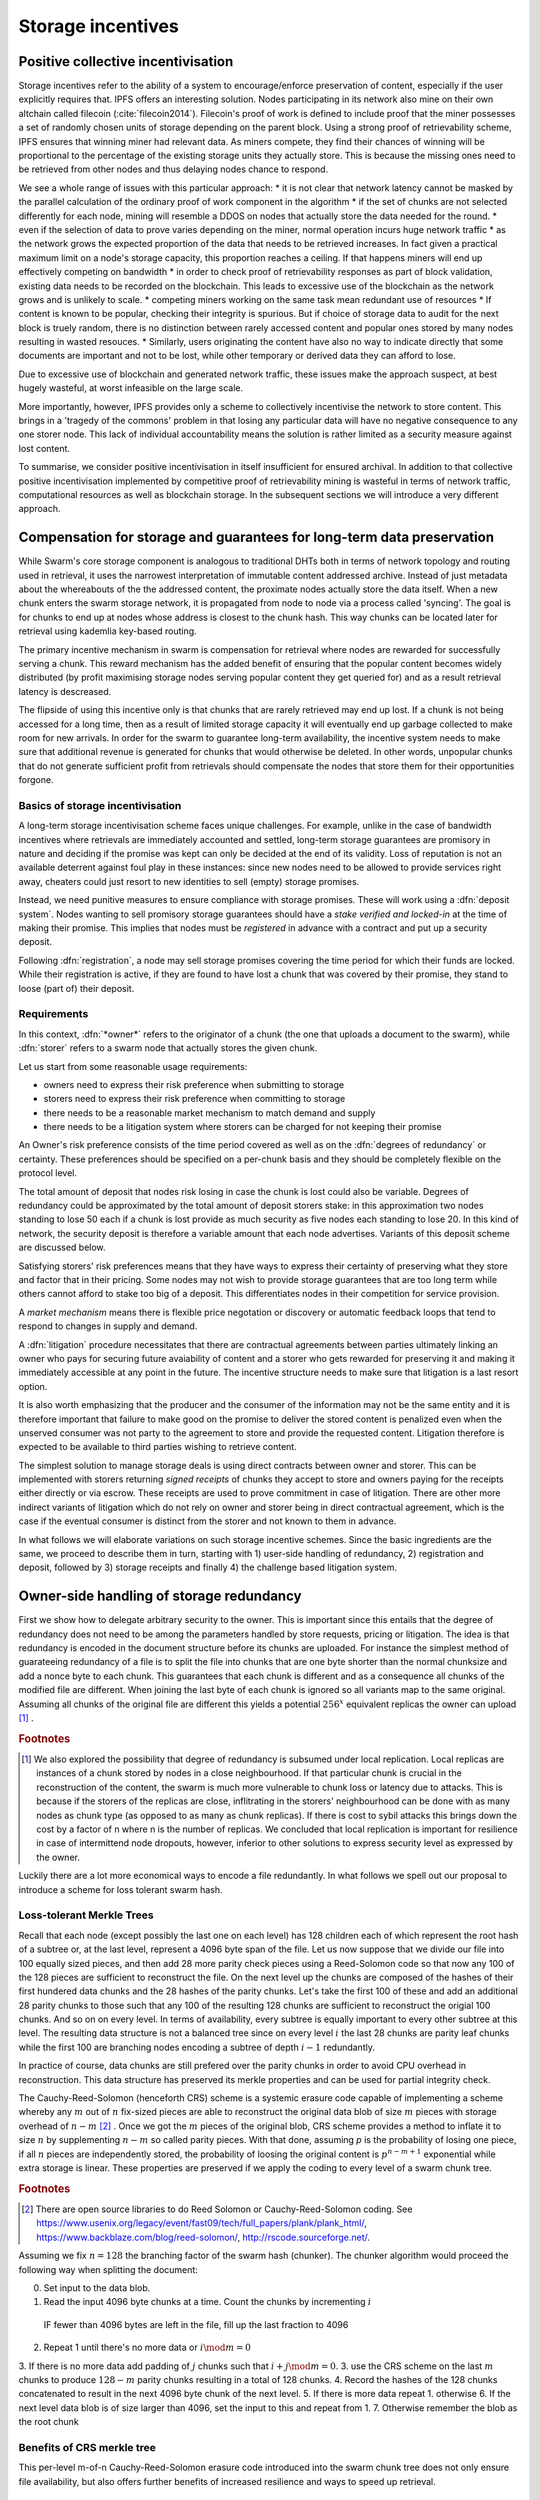 ******************************
Storage incentives
******************************

..  index:: litigation

..  index::
   challenge

..  index::
   receipt
   litigation
   manifest
   insurance

..  index::
  receipt
  contract
  disconnection
  pair: receipt; storage

Positive collective incentivisation
==================================================

Storage incentives refer to the ability of a system to encourage/enforce preservation of content,
especially if the user explicitly requires that.
IPFS offers an interesting solution. Nodes participating in its network also mine
on their own altchain called filecoin (:cite:`filecoin2014`).
Filecoin's proof of work is defined to include proof that the miner possesses a set of randomly chosen units of storage depending on the parent block.
Using a strong proof of retrievability scheme, IPFS ensures that winning miner had relevant data. As miners compete, they find their chances of winning will be proportional to the percentage of the existing storage units they actually store. This is because the missing ones need to be retrieved from other nodes and thus delaying nodes chance to respond.

We see a whole range of issues with this particular approach:
* it is not clear that network latency cannot be masked by the parallel calculation of the ordinary proof of work component in the algorithm
* if the set of chunks are not selected differently for each node, mining will resemble a DDOS on nodes that actually store the data needed for the round.
* even if the selection of data to prove varies depending on the miner, normal operation incurs huge network traffic
* as the network grows the expected proportion of the data that needs to be retrieved increases. In fact given a practical maximum limit on a node's storage capacity, this proportion reaches a ceiling. If that happens miners will end up effectively competing on bandwidth
* in order to check proof of retrievability responses as part of block validation, existing data needs to be recorded on the blockchain. This leads to excessive use of the blockchain as the network grows and is unlikely to scale.
* competing miners working on the same task mean redundant use of resources
* If content is known to be popular, checking their integrity is spurious. But if choice of storage data to audit for the next block is truely random, there is no distinction between rarely accessed content and popular ones stored by many nodes resulting in wasted resouces.
* Similarly, users originating the content have also no way to indicate directly that some documents are important and not to be lost, while other temporary or derived data they can afford to lose.

Due to excessive use of blockchain and generated network traffic, these issues make the approach suspect, at best hugely wasteful, at worst infeasible on the large scale.

More importantly, however, IPFS provides only a scheme to collectively incentivise the network to store content. This brings in a 'tragedy of the commons' problem in that losing any particular data will have no negative consequence to any one storer node. This lack of individual accountability means the solution is rather limited as a security measure against lost content.

To summarise, we consider positive incentivisation in itself insufficient for ensured archival. In addition to that collective positive incentivisation implemented by competitive proof of retrievability mining is wasteful in terms of network traffic, computational resources as well as blockchain storage. In the subsequent sections we will introduce a very different approach.

Compensation for storage and guarantees for long-term data preservation
========================================================================

While Swarm's core storage component is analogous to traditional DHTs both in terms of network topology and routing used in retrieval, it uses the narrowest interpretation of immutable content addressed archive. Instead of just metadata about the whereabouts of the the addressed content, the proximate nodes actually store the data itself.
When a new chunk enters the swarm storage network, it is propagated from node to node via a process called 'syncing'. The goal is for chunks to end up at nodes whose address is closest to the chunk hash. This way chunks can be located later for retrieval using kademlia key-based routing.

..  index::
   retrieve request
   latency

The primary incentive mechanism in swarm is compensation for retrieval where nodes are rewarded for successfully serving a chunk. This reward mechanism has the added benefit of ensuring that the popular content becomes widely distributed (by profit maximising storage nodes serving popular content they get queried for) and as a result retrieval latency is descreased.

The flipside of using this incentive only is that chunks that are rarely retrieved may end up lost. If a chunk is not being accessed for a long time, then as a result of limited storage capacity it will eventually end up garbage collected to make room for new arrivals. In order for the swarm to guarantee long-term availability, the incentive system needs to make sure that additional revenue is generated for chunks that would otherwise be deleted. In other words, unpopular chunks that do not generate sufficient profit from retrievals should compensate the nodes that store them for their opportunities forgone.

Basics of storage incentivisation
------------------------------------------------

A long-term storage incentivisation scheme faces unique challenges. For example, unlike in the case of bandwidth incentives where retrievals are immediately accounted and settled, long-term storage guarantees are promisory in nature and deciding if the promise was kept can only be decided at the end of its validity. Loss of reputation is not an available deterrent against foul play in these instances: since new nodes need to be allowed to provide services right away, cheaters could just resort to new identities to sell (empty) storage promises.

..  index::
  reputation
  punative measures
  deposit

Instead, we need punitive measures to ensure compliance with storage promises. These will work using a :dfn:`deposit system`. Nodes wanting to sell promisory storage guarantees should have a *stake verified and locked-in* at the time of making their promise. This implies  that nodes must be *registered* in advance with a contract and put up a security deposit.

Following :dfn:`registration`, a node may sell storage promises covering the time period for which their funds are locked. While their registration is active, if they are found to have lost a chunk that was covered by their promise, they stand to loose (part of) their deposit.

Requirements
-------------

In this context, :dfn:`*owner*` refers to the originator of a chunk (the one that uploads a document to the swarm), while :dfn:`storer` refers to a swarm node that actually stores the given chunk.

Let us start from some reasonable usage requirements:

* owners need to express their risk preference when submitting to storage
* storers need to express their risk preference when committing to storage
* there needs to be a reasonable market mechanism to match demand and supply
* there needs to be a litigation system where storers can be charged for not keeping their promise

An Owner's risk preference consists of the time period covered as well as on the :dfn:`degrees of redundancy` or certainty. These preferences should be specified on a per-chunk basis and they should be completely flexible on the protocol level.

The total amount of deposit that nodes risk losing in case the chunk is lost could also be variable. Degrees of redundancy could be approximated by the total amount of deposit storers stake: in this approximation two nodes standing to lose 50 each if a chunk is lost provide as much security as five nodes each standing to lose 20. In this kind of network, the security deposit is therefore a variable amount that each node advertises. Variants of this deposit scheme are discussed below.

Satisfying storers' risk preferences means that they have ways to express their certainty of preserving what they store and factor that in their pricing. Some nodes may not wish to provide storage guarantees that are too long term while others cannot afford to stake too big of a deposit. This differentiates nodes in their competition for service provision.

A *market mechanism* means there is flexible price negotation or discovery or automatic feedback loops that tend to respond to changes in supply and demand.

..  index:: litigation

A :dfn:`litigation` procedure necessitates that there are contractual agreements between parties ultimately linking an owner who pays for securing future avaiability of content and a storer who gets rewarded for preserving it and making it immediately accessible at any point in the future. The incentive structure needs to make sure that litigation is a last resort option.

It is also worth emphasizing that the producer and the consumer of the information may not be the same entity and it is therefore important that failure to make good on the promise to deliver the stored content is penalized even when the unserved consumer was not party to the agreement to store and provide the requested content. Litigation therefore is expected to be available to third parties wishing to retrieve content.

..  index::
   contract
   receipt

The simplest solution to manage storage deals is using direct contracts between owner and storer. This can be implemented with storers returning *signed receipts* of chunks they accept to store and owners paying for the receipts either directly or via escrow. These receipts are used to prove commitment in case of litigation. There are other more indirect variants of litigation which do not rely on owner and storer being in direct contractual agreement, which is the case if the eventual consumer is distinct from the storer and not known to them in advance.

In what follows we will elaborate variations on such storage incentive schemes. Since the basic ingredients are the same, we proceed to describe them in turn, starting with 1) user-side handling of redundancy, 2) registration and deposit, followed by 3) storage receipts and finally 4) the challenge based litigation system.

Owner-side handling of storage redundancy
==============================================================================

First we show how to delegate arbitrary security to the owner. This is important since this entails that the degree of redundancy does not need to be among the parameters handled by store requests, pricing or litigation. The idea is that redundancy is encoded in the document structure before its chunks are uploaded. For instance the simplest method of guarateeing redundancy of a file is to split the file into chunks that are one byte shorter than the normal chunksize and add a nonce byte to each chunk. This guarantees that each chunk is different and as a consequence all chunks of the modified file are different. When joining the last byte of each chunk is ignored so all variants map to the same original.
Assuming all chunks of the original file are different this yields a potential  :math:`256^x` equivalent replicas the owner can upload [#]_ .

..  rubric:: Footnotes
.. [#] We also explored the possibility that degree of redundancy is subsumed under local replication. Local replicas are instances of a chunk stored by nodes in a close neighbourhood. If that particular chunk is crucial in the reconstruction of the content, the swarm is much more vulnerable to chunk loss or latency due to attacks. This is because if the storers of the replicas are close, inflitrating in the storers' neighbourhood can be done with as many nodes as chunk type (as opposed to as many as chunk replicas). If there is cost to sybil attacks this brings down the cost by a factor of n where n is the number of replicas. We concluded that local replication is important for resilience in case of intermittend node dropouts, however, inferior to other solutions to express security level as expressed by the owner.

Luckily there are a lot more economical ways to encode a file redundantly. In what follows we spell out our proposal to introduce a scheme for loss tolerant swarm hash.

Loss-tolerant Merkle Trees
----------------------------------------------------------

Recall that each node (except possibly the last one on each level) has 128 children each of which represent the root hash of a subtree or, at the last level, represent a 4096 byte span of the file. Let us now suppose that we divide our file into 100 equally sized pieces, and then add 28 more parity check pieces using a Reed-Solomon code so that now any 100 of the 128 pieces are sufficient to reconstruct the file. On the next level up the chunks are composed of the hashes of their first hundered data chunks and the 28 hashes of the parity chunks. Let's take the first 100 of these and add an additional 28 parity chunks to those such that any 100 of the resulting 128 chunks are sufficient to reconstruct the origial 100 chunks. And so on on every level.
In terms of availability, every subtree is equally important to every other subtree at this level. The resulting data structure is not a balanced tree since on every level :math:`i` the last 28 chunks are parity leaf chunks while the first 100 are branching nodes encoding a subtree of depth :math:`i-1` redundantly.

In practice of course, data chunks are still prefered over the parity chunks in order to avoid CPU overhead in reconstruction. This data structure has preserved its merkle properties and can be used for partial integrity check.



The Cauchy-Reed-Solomon (henceforth CRS) scheme is a systemic erasure code capable of implementing a scheme whereby any :math:`m` out of :math:`n` fix-sized pieces are able to reconstruct the original data blob of size :math:`m` pieces with storage overhead of
:math:`n-m` [#]_ . Once we got the :math:`m` pieces of the original blob, CRS scheme provides a method to inflate it to size :math:`n` by supplementing :math:`n-m` so called parity pieces. With that done, assuming `p` is the probability of losing one piece, if all :math:`n` pieces are independently stored, the probability of loosing the original content is :math:`p^{n-m+1}` exponential while extra storage is linear. These properties are preserved if we apply the coding to every level of a swarm chunk tree.

.. rubric:: Footnotes
.. [#] There are open source libraries to do Reed Solomon or Cauchy-Reed-Solomon coding. See https://www.usenix.org/legacy/event/fast09/tech/full_papers/plank/plank_html/, https://www.backblaze.com/blog/reed-solomon/, http://rscode.sourceforge.net/.

Assuming we fix :math:`n=128` the branching factor of the swarm hash (chunker).
The chunker algorithm would proceed the following way when splitting the document:

0. Set input to the data blob.
1. Read the input 4096 byte chunks at a time. Count the chunks by incrementing :math:`i`
  IF fewer than 4096 bytes are left in the file, fill up the last fraction to 4096
2. Repeat 1 until there's no more data or :math:`i \mod m=0`
3. If there is no more data add padding of :math:`j` chunks such that :math:`i+j \mod m=0`.
3. use the CRS scheme on the last :math:`m` chunks to produce :math:`128-m` parity chunks resulting in a total of 128 chunks.
4. Record the hashes of the 128 chunks concatenated to result in the next 4096 byte chunk of the next level.
5. If there is more data repeat 1. otherwise
6. If the next level data blob is of size larger than 4096, set the input to this and  repeat from 1.
7. Otherwise remember the blob as the root chunk


Benefits of CRS merkle tree
-------------------------------------

This per-level m-of-n Cauchy-Reed-Solomon erasure code introduced into the swarm chunk tree does not only ensure file availability, but also offers further benefits of increased resilience and ways to speed up retrieval.


All chunks are created equal
^^^^^^^^^^^^^^^^^^^^^^^^^^^^^^^^^

A tree encoded as suggested above has the same redundancy at every node [#]_ . This means that chunks nearer to the root are no longer more important than chunks near the file. Every node has an m-of-128 redundancy level and no chunk after the root chunk is more important than any other chunk.

.. rubric:: Footnotes
.. [#] If the filesize is not a specific multiple of 4096 bytes, then the last chunk at every level will actually have a higher redundancy even than the rest.


A problem that immediately presents itself is the following: if nodes are compensated only for serving chunks, then less popular chunks are less profitable and more likely to be deleted; therefore, if users only download the 100 data chunks and never request the parity chunks, then these are more likely to get deleted and ultimately not be available when they are finally needed.

Another approach would be to use non-systemic coding. A systemic code is one in which the data remains intact and we add extra parity data whereas in a non-systemic code we replace all data with parity data such that (in our example) all 128 pieces are really created equal. While the symmetry of this approach is appealing, this leads to forced decoding and thus to a high CPU usage even in normal operation and it also prevents us from streaming files from the swarm.

Luckily the problem is solved by the automated audit scheme which audits the integrity of all chunks and does not distinguish between data or parity chunks.

Self healing
^^^^^^^^^^^^^^^^^^^^^^

Any client downloading a file from the swarm can detect if a chunk has been lost. The client can reconstruct the file from the parity data (or reconstruct the parity data from the file) and resync this data into the swarm. That way, even if a large fraction of the swarm is wiped out simultaneously, this process should allow an organic healing process to occur and it is encouraged that the default client behavior should be to repair any damage detected.

Improving latecy of retrievals
^^^^^^^^^^^^^^^^^^^^^^^^^^^^^^^^^^^^^^^^^^^

Alpha is the name the original Kademlia gives to the number of peers in a Kademlia bin that are queried simultaneously during a lookup. The original Kademlia paper sets alpha=3. This is impractical for Swarm because the peers do not report back with new addresses as they would do in pure Kademlia but instead forward all queries to their peers. Swarm is coded in this way to make use of semi-stable longer-term devp2p connections. Setting alpha to anything greater than 1 thus increases the amount of network traffic substantially – setting up an exponential cascade of forwarded lookups (but it would soon collapse back down onto the target of the lookup).
However, setting alpha=1 has its own downsides. For instance, lookups can stall if they are forwarded to a dead node and even if all nodes are live, there could be large delays before a query is complete. The practice of setting alpha=2 in swarm is designed to speed up file retrieval and clients are configured to accept chunks from the first/fastest forwarding connection to be established.
In an erasure coded setting we can in a sense have a best of both worlds. The default behavior should be to set alpha=1 i.e. to query one peer only for each chunk lookup, but crucially, to issue a lookup request not just for the data chunks but for the parity chunks as well. The client then could accept the first m of every 128 chunks queried to get some of the same benefits of faster retrieval that redundant lookups provide without a whole exponential cascade.


Improving resilience in case of non-saturated Kademlia table
^^^^^^^^^^^^^^^^^^^^^^^^^^^^^^^^^^^^^^^^^^^^^^^^^^^^^^^^^^^^^^


From here on we assume that the user applied CRS encoding when splitting their content and therefore expressed their desired degree of redundancy in the CRS parameters, the price of which they pay in terms of the increased number of chunks they need to pay storage for without adding complexity to the storage distribution and pricing.


Registration and deposit (SWEAR)
=================================

..   index:: :abbr:`SWEAR Secure Ways of Ensuring ARchival or SWarm Enforcement and Registration`


In order to sell promises of long-term storage, nodes must first register via a contract on the blockchain we call the *SWEAR* contract (Secure Ways of Ensuring ARchival or SWarm Enforcement and Registration).
The SWEAR contract allows nodes to register their public key to become accountable participants in the swarm by putting up a deposit. Registration is done by sending the deposit to the SWEAR contract, which serves as colleteral if terms that registered nodes 'swear' to keep are violated (i.e., nodes do not keep their promise to store).
Registration is valid only for a set period, at the end of which a swarm node is entitled to their deposit.
Users of Swarm should be able to count on the loss of deposit as a disincentive against foul play as long as enrolled status is granted. As a result the deposit must not be refunded before the registration expires.

..  index:: registration
   receipt

Registration in swarm is not compulsory, it is only necessary if the node wishes to sell promises of storage. Nodes that only charge for retrieval can operate unregistered. The incentive to register and sign promises is that they can be sold for profit. When a peer connection is established, the contract state is queried to check if the remote peer is a registered node. Only registered nodes are allowed to issue valid receipts and charge for storage.

When a registered node receives a request to store a chunk, it can acknowledge accepting it with a signed receipt. It is these signed receipts that are used to enforce penalties for loss of content through the SWEAR contract. Because of the locked collateral backing them, the receipts  can be viewed as secured promises for storing and serving a particular chunk up until a particular date. It is these receipts that are sold to nodes initiating requests.
In some schemes the issuer of a receipt can in turn buy further promises from other nodes pontentially leading to a chain of local contracts.

If on litigation it turns out that a chunk (covered by a promise) was lost, the deposit must be at least partly burned. Note that this is necessary because if penalites were paid out as compensation to holders of receipts of lost chunks, it would provide an avenue of early exit for a registered node by "losing" bogus chunks deposited by colluding users. Since users of Swarm are interested in their information being reliably stored, their primary incentive for keeping the receipts is to keep the Swarm motivated, not the potential for compensation.
If deposits are substantial, we can get away with paying out compensation for initiating litigation, however we must have the majority (say 95%) of the deposit burned in order to make sure the easy exit route remains closed.

The SWEAR contract handles all registration and deposit issues. It provides a method to pay the deposit and register the node's public key. An accessor is available for checking that a node is registered.

.. The corresponding solidity code: https://github.com/ethereum/tree/swarm/swarm/services/swear/swear.sol.

Forwarding chunks
======================

..  index:: retrieve request

In normal swarm operation, chunks are worth storing because of the possibility that they can be profitably "sold" by serving retrieve requests in the future. The probability of retrieve requests for a particular chunk depends on the chunk's popularity and also, crucially, on the proximity to the node's address.

Nodes are expected to forward all chunks to nodes whose address is closer to the chunk. This is the normal syncing protocol. It is compatible with the pay-for-retrieval incentivisation: once a retrieve request reaches a node, the node will either sell the chunk (if it has it) or it will pass on the retrieve request to a closer node. There is no financial loss from syncing chunks to closer nodes because once a retrieve request reaches a closer node, it will not be passed back out, it will only be passed closer. In other words, syncing only serves those retrieve requests that the node would never have profited from anyway and thus it causes no financial harm due to lost revenue.

..  index:: syncing

For insured chunks, a similar logic applies - more so even because there is a positive incentive to sync. If a chunk does not reach its closest nodes in the swarm before someone issues a retrieval request, then the chances of the lookup failing increase and with it the chances of the chunk being reported as lost. The resulting litigation as discussed below poses a burden on all swarm nodes that have ever issued a receipt for the chunk and therefore incentivises nodes to do timely forwarding. The audit process described in :cite:`tronetal2016smash` provides additional guarantees that chunks are forwarded all the way to the proximate nodes.

Swarm assumes that nodes are content agnostic, i.e., whether a node accepts a new chunk for storage should depend only on their storage capacity. Registered nodes have the option to indicate that they are at full capacity. This effectively means they are temporarily not able to issue receipts so in the eyes of connected peers they will act as unregistered. As a result, when syncing to registered nodes, we do not take no for an answer: all chunks sent to a registered node can be considered receipted. If the node already has the chunk (received it earlier from another peer), the receipt is not paid for.
As we show later the protocol for issuing of receipts can be made part of the syncing protocol.

Litigation on loss of content (SWINDLE)
========================================

..  index:: :abbr:`SWINDLE = SWarm INsurance Driven Litigation Engine`

If a node fails to observe the rules of the swarm they 'swear' to keep, the punative measures need to be enforced which is preceded by a litigation procedure. The implementation of this process is called SWINDLE = SWarm INsurance Driven Litigation Engine.

Submitting a challenge
------------------------------


..  index::
  challenge
  refutation

Nodes provide signed receipts for stored chunks which they are allowed to charge arbitrary amounts for. The pricing and deposit model is discussed in detail below. If a promise is not kept and a chunk is not found in the swarm anyone can report the loss by putting up a :dfn:`*challenge*`. The response to a challenge is a :dfn:`*refutation*`. Validity of the challenge as well as its refutation need to be easily verifyable by the contract.
For now, we can just assume that the litigation is started by the challenge after a user attempts to retrieve insured content and fails to find a chunk. Litigation will be discussed below in the wider context of regular integrity audits of content in the swarm.

The challenge takes the form of a transaction sent to the SWEAR contract in which the challenger presents the receipt(s) of the lost chunk. Any node is allowed to send a challenge for a chunk as long as they have a valid receipt for it (not necessarily issued to them).

This is analogous to a court case in which the issuers of the receipts are the defendants who are guilty until proven innocent. Similarly to a court procedure public litigation on the blockchain should be a last resort when the rules are abused despite the deterrents and positive incentives.

The same transaction also sends a deposit covering the upload of a chunk. The contract verifies if the receipt is valid, ie.,

* receipt was signed with the public key of a registered node
* the expiry date of the receipt has not passed
* sufficient funds are sent alongside to compensate the peer for uploading the chunk in case of a refuted challenge

The last point above is designed to disincentivise frivolous litigation, i.e., bombarding the blockchain with bogus challanges potentially causing a DoS attack.

..  index:: DoS

A challenge is open for a fixed amount of time, the end of which essentially is the deadline to refute the challenge. The challenge is refuted if the chunk is presented (additional ways are discussed below). Refutation of a challenge is easy to validate by the contract since it only involves checking that the hash of the presented chunk matches the receipt. This challenge scheme is the simplest way (i) for the defendants to refute the challenge as well as (ii) to make the actual data available for the nodes that need it.

In normal operation, litigation should be so rare that it may be necessary to introduce a practice of random :dfn:`*auditing*` to test nodes' compliance with distribution rules. In such cases the challenge can carry a flag which when set would indicate that providing the actual chunk, (ii) above, is unnecessary. In order to reduce network traffic, in such cases presenting the chunk can be replaced by providing a *proof of custody*. Registered nodes could be obligated to publish random challenges regularly. Note that in order not to burden the live chain, this could happen off-chain and they would only make it to the blockchain if foul play is proved.

Conversely, if such auditing is a regular automated process, then litigation will typically be initiated as part of escalating a failed audit.
:cite:`ethersphere2016smash` describes such just such an audit protocol using the SMASH proof-of-custody construct.

The outcome of a challenge
-------------------------------------

Successful refutation of the challenge is done by anyone sending the chunk as data within a transaction to the blockchain. Upon verifying the format of the refutation, the contract checks its validity by checking the hash of the chunk payload against the hash that is litigated. If the refutation is valid, the cost of uploading the chunk is compensated from the deposit of the challenge, with the remainder refunded.

..  index::
    DoS

In order to prevent DoS attacks, the deposit for compensating the swarm node for uploading the chunk into the blockchain should actually be substantially higher than (e.g., a small integer multiple of) the corresponding gas price used to upload the demanded chunk.

The contract also comes with an accessor for checking that a given node is challenged (potentially liable for penalty), so the accused nodes can get notified to present the chunk in a timely fashion.

If a challenge is refuted within the period the challenge is open, no deposit of any node is touched.
After successful refutation the challenge is cleared from the blockchain state.

..  index::
   deposit
   refutation
   challenge

If however the deadline passes without successful refutation of the challenge, then the charge is regarded as proven and the case enters into enforcement stage. Nodes that are proven guilty of losing a chunk lose their deposit (in part or full depending on the variant). Enforcement is guaranteed by the fact that deposits are locked up in the SWEAR contract.

..  index::
  suspension
  cheating

Punishment can entail :dfn:`*suspension*`, meaning a node found guilty is no longer considered a registered swarm node. Such a node is only able to resume selling storage receipts once they create a new identity and put up a deposit once again. This is extra pain inflicted on nodes for cheating.
Below we propose a system where nodes lose only part of their deposit for each chunk lost and only in case of deliberate cheating do they lose their entire deposit and get suspended.

If refutation of litigation is found to be common enough, sending transactions is not desirable since it is bloating the blockchain.
The audit challenges using the SMASH proof-of-custody described in :cite:`ethersphere2016smash` enable us to improve on this and make litigation a two step process. Upon finding a missing chunk, the litigation is started by the challenger sending an audit request [#]_ .

..  rubric:: Footnotes
.. [#] See :cite:`ethersphere2016smash` for the explanation of particular audit types. In fact any audit challenge should be escalated to the blockchain upon failure. The smash smart contract provides an interface to check validity of audit requests (as challenges) and verify the various response types (as refutations).

Multiple receipts - multiple defendants
----------------------------------------

Playing nice is further incentivized if a challenge is allowed to extend the risk of loss to all nodes that have given a promise to store the lost chunk. This means that when one storer is challenged, all nodes that have outstanding receipts covering the (allegedly) lost chunk stand to lose their deposit.

The SWEAR contract comes with an accessor for checking that a given chunk has been reported lost, so that holders of receipts by other swarm nodes can punish them as well for losing the chunk, which, in turn, incentivizes whoever may hold the chunk to present it (and thus refute the challenge) even if they are not the named defendant first accused.

Redundancy and multiple receipts
------------------------------------

Owners express their preference for storage period and for degree of redundancy/certainty.
As for storage period, the base unit used will be a :dfn:`*swarm epoch*`. The swarm epoch is the minimum interval a swarm node can register for.

To quantify redundancy level, a node specifies a total (minimum) amount of deposit that is to be at stake.  Customers (chunk owners or users) express this risk preference by collecting more than one receipt.

Nodes can choose to gamble of course by selling storage receipts without storing the chunk, in the hope of being able to retrieve the chunk from the swarm as needed. However, since storers have no real way to trust other nodes to fall back on, the nodes that issue receipts have a strong incentive to actually store the chunk themselves. Collecting receipts from several nodes therefore means that several replicas are likely to be kept in the swarm. Slogan: more receipts means more redundancy.

A priori this only works, however, in the simplest system in which the owner needs to receive and keep all the receipts signed by the storers. We shall return to this point later.

Receipt forwarding or chained challenges
===========================================

Collecting storer receipts and direct contracts
-------------------------------------------------

There are a few schemes we may employ. In the first, a storage request is forwarded from node to node until it reaches a registered node close to the chunk address. This storer node then issues a receipt which is passed back along the same route to the chunk owner.
The owner then can keep these receipts for later litigation.


Explicit direct contracts signed by storers held by owners has a lot of advantages. On top of its transparency and simplicity, this scheme enables owners to make sure that any degree of redundancy (certainty) promise is secured by deposits of distinct nodes via their signed promises. In particular it allows owners to insure their chunks against a total collateral  higher than any individual node's deposit. Also insuring a chunk against different deposits for varying periods is easy.

Unfortunately, this rather transparent system has caveats.

First of all, forwarding back receipts creates a lot of network traffic. The only purpose of receipts is to be able to use them in litigation, which is very rare, rendering virtually all this traffic spurious.

Secondly, since availability of a storer node cannot always be guaranteed, getting receipts back from storers may incur indefinite delays. The owner (who submits the request) needs a receipt that can be used for litigation later. If this receipt needs to come from the storer, then the process requires an entire roundtrip. If the owner requests additional security in the form of multiple receipts, receipts from all storers need to be passed back to the owner and stored. This means additional cost and overhead.

Furthermore, deciding on storers at the time the promise is made has a major drawback.
If the storage period is long enough the network may grow and new registered nodes come online in the proximity of the chunk. It can happen that routing at retrieval will bypass this storer. Though syncing makes sure that even in these cases the chunk is passed along and reaches closest nodes, their accountability regarding this old chunk cannot be guaranteed without further complications.

To summarize, explicit transparent contracts between owner and storer necessitate forwarding back receipts which has the following caveats:

* spurious network traffic
* delayed response
* potential non-accountability after network growth


.. What is a node's incentive to forward the request? Note that denying the chunk from peers that are not in their proximate bin have no benefit in retrieval (since requests served by the peer in question would never reach the node). If nonetheless they still do not forward, searches end up not finding the chunk, and they will be challenged. Having the chunk, they can always refute the challenge and the litigation costs may not be higher than what they gained from not purchasing receipts from a closer node. However, the litigation reveals that they cheated on syncing not offering the chunk in question. Learning this will prompt peers to stop doing business with the node. Alternatively, this could even be enforced on the protocol level requiring proof of forwarding on top of presenting the chunk, to avoid suspension.

Chaining challenges
--------------------

The other model is based on the observation that establishing the link between owner and storer can be delayed to take place at the time of litigation. Instead of waiting for receipts issued by storers, the owner direcly contracts their (registered) connected peer(s) and they immediately issue a receipt for storing a chunk.

When registered nodes connect, they are expected to have negotiated a price and from then on are obligated to give receipts for chunks that are sent their way according to the rules. This enables nodes to guarantee successful forwarding and therefore they can immediately issue receipts to the peer they receive the request from. Put in a different way, registered nodes enter into contract implicitly by connecting to the network and syncing.

..  index::
    sycing
    litigation
    forwarding
    receipt

When issuing a receipt in response to a store request you act as the entrypoint for a chunk. In this case the node is a *:dfn:`guardian`*, they act as the guardians of the chunk in question.


The receipt(s) that the owner gets from their connected peer can be used in a challenge.
When it comes to litigation, we play a blame game; challenged nodes defend themselves not necessarily by presenting the chunk (or proof of custody), but by presenting a receipt for said chunk issued by a registered node closer to the chunk address. Thus litigation will involve a chain of challenges with receipts pointing from owner via forwarding nodes all the way to the storer who must then present the chunk or be punished.

The litigation is thus a recursive process where one way for a node to refute a challenge is to shift responsibility and implicate another node to be the culprit.
The idea is that contracts are local between connected peers and blame is shifted along the same route that the chunk was forwarded on.

The challenge is constituted in submitting a receipt for the chunk signed by a node. (Once again everybody having a receipt is able to litigate).
Litigation starts with a node submitting a receipt for the chunk that is not found.
This will likely be the receipt(s) that the owner received directly from the guardian. The node implicated can refute the challenge by sending either the direct refutation (audit response or the chunk itself depending on the size and stage) to the blockchain as explained above or sending a receipt for the chunk signed by another node. This receipt needs to be issued by a node closer to the target. Additionally we stipulate that the redundancy requirement expressed by total deposit staked should also be preserved. In other words, if a node is accused with a receipt with deposit value of X, it needs to provide valid receipts from closer nodes with deposit totalling X or more. These validations are easy to carry out, so verification of chained challenges is perfectly feasible to add to the smart contract.

If a node is unable to produce either the refutation or the receipts, it is considered a proof that the node had the chunk, should have kept it but deleted it. This process will end up blaming a single node for the loss. If syncronisation was correctly followed and all the nodes forwarding kept their receipt, the node that is accused eventually is the node that was closest to the chunk to be stored when they received the request. We call this landing node the :dfn:`custodian` of the chunk.

Local replication
----------------------------------

As discussed above owners can manage the desired security level by using erasure coding with arbitrary degree of redundancy. Yet we do not want to replace local replication completely. Although the cloud industry is trying very hard to get away from the explicit x-fold redundancy model because it is very wasteful and incurs high costs – erasure coding can guarantee the same level of security using only a fraction of the storage space. However, in a data center redundancy is interpreted in the context of hard drives whose failure rates are low, independent and predictable and their connectivity is almost guaranteed at highest possible speed due to proximity. In a peer-to-peer network scenario, nodes could disappear much more frequently than hard drives fail. In the beginning,  we may expect larger than n replicas of chunks, but as the swarm grows and storage space is filling up, redundancy will drop automatically.
In order to guarantee robust operation, we need to require several replicas of each chunk. We will assume the magic number 3 (see :cite:`wilkinson2014metadisk`), i.e., make sure there are 3 distinct replicas of each chunk always preserved.

The simplest way we find is to delegate this task to the custodian. Upon receiving receipts, the custodian needs to collect receipts from the two closest registered peers. We simply introduce this stronger criteria on the audits: responses are expected to come from custodians.
When a node receives a store request, they are either  intermediate nodes (i.e., they have a registered peer that is closer to the chunk than they are) or custodians. If they are intermediate they are supposed to forward the request and have a receipt so they can point fingers to their neighbour when it comes to litigation. If they are custodians themselves, they need to get receipts from two extra registered nodes in their proximate bin.

As per the syncing protocol then the custodian indicates to a node that they are chosen as fellow custodians. If they respond with the receipt,  the custodian keeps it for the litigation. If they refuse to sign, they need to provide evidence that they know 1 or 2 registered nodes that are closer to the chunk than they are, not counting the custodian themselves. This should be a peer suggestion to the custodian and expected to happen only if the node is newly online. To prevent frivolous refusals, the co-custodian is expected to provide a signed and timestamped peer message they sent to that peer when it comes to litigation. If the co-custodian fails to obtain the receipt from their peer, it is considered a protocol breach and the co-custodian needs to disconnect which will make them real co-custodians so they need to respond with a receipt.

If the peer chosen as co-custodian does not give a receipt but fails to respond with a peer suggestion, it is considered a protocol breach and the peer is disconnected.

In order to be safe the custodian needs to have the 2 receipts, therefore it is important that each node maintains a proximate bin that contains at least 5 registered nodes. This number is also important in situations when the network grows.

Growing and shrinking network
-----------------------------------

For rubust resilient operation, it is crucial that retrieval is sound even when the network shrinks or grows.

When the network grows, it can happen that a custodian finds a node closer to its chunk. This means they need to forward the original store request, the moment they obtain a receipt they can use in finger pointing, they cease to be custodians and the ball is in the new custodians' court. When a node ceases to be custodian, they send their receipt to the co-custodians who are freed from their duty also.



Pricing, deposit, accounting
=============================

We posited in the introduction that registered nodes should be allowed to compete on quality of service and factor their certainty of storage in their prices. Market pricing of storage is all the more important once we realise that unlike gas, system-wide fixed storage price is neither easy nor necessary.

Gas is the accounting unit of computation on the ethereum blockchain, it is paid in as ether sent with the transaction and paid out in ether to the miner as part of the protocol.
The actual price of gas for a block is fixed system-wide yet it is dictated by market. It needs to be fixed since accounting for computation needs to be identical across all nodes of the network. It still can be dictated by the market since the miners the providers of the service gas is supposed to pay for, have a way to 'vote' on it. Miners of a block can change the gas price (based on how full the block is). To mitigate against extreme price volatilty, one can regulate the price by introducing restrictions on rate of change (absolute upper limit of percentage of change allowed from block to block).

Storage price is accounted for between p2p arrangements and therefore need not be fixed system-wide. Also such a mechanism of voting by service providers is not available. Note that in principle there is some information on the blockchain which could be used to inform prices: the number of (successful) litigations. If there is an increase in the percentage of litigations (number of proven charges normalised by the number of registered nodes), that is indication that system capacity is lower than the demand, therefore prices need to rise.
The other direction however when prices need to decrease has no such indicator: due to the floor effect of no litigation (quite expected normal operation), information on the blockchain is inconsequential as to whether the storage is overpriced.
Hence we conclude, fixed pricing of storage, is not viable without central authority or trusted third parties.

Another important decision is whether maximum deposits staked for a single chunk should vary independently of price. It is hard to conceptualise what this would mean in the first place. Assume that nodes' deposit varies and affects the probability that they are chosen as storers: a peer is chosen whose deposit is higher out of two advertising the same price. In this case, the nodes have an incentive to up the ante, and start a bidding war. In case of normal operation, this bidding would not be measuring confidence in quality of service but would simply reflect wealth.
We conclude that prices should be variable and entirely up to the node, but higher confidence or certainty should also be reflected directly in the amount of deposit they stake: deposit staked per chunk should be a constant multiple of the price.

Assuming  :math:`s` is a system-wide security constant dictating the ratio between price and deposit staked in case of loss, for an advertised price of :math:`p`, the minimum deposit is :math:`d=s\cdot p`. Although it never matters if the deposit is above the minimum, but it can happen peer want to lower their price without liquidating their funds in anticipation of an opportunity to raise prices in the future.

Price per chunk per epoch is truely freely variable and dictated by the free market.

Pricing storage in units of chunk retrieval
---------------------------------------------

With the scheme laid out in the previous section we established an implicit insurance system where

* all costs and obligation can be settled between connected peers
* signed promises (commitments that can be used to initiate litigation) are available as immediate responses to store requests (syncing)

As a consequence, all payment or accounting for storage promises can be done exactly the same way as with bandwidth. Handling settlement of storage expenses within SWAP is a major advantage and simplifies our system.

However, unlike in the case of retrieval, storage receipts represent an insurance of sorts and therefore their pricing is important. There is no sense in which chunk storage can be traded service for service one for one.

However, their price can always be expressed in terms of chunk retrievals, so SWAP can simply handle their accounting in a trivial way.


Optimising storage of receipts
=====================================

Implementation of chained receipts: Storage receipts and sync state
--------------------------------------------------------------------

[This needs more work]

The purpose of the receipt is to prove that a node closer to the target chunk than the node itself received the chunk and will either store it or forward it.
This is exactly what synchronisation does, therefore, proving (in)correct synchronisation is
a potential substitute for receipt based litigation.

If we stipulate that registered nodes need to sign sync state and able to prove a particular chunk was part of the synced batch, we can get away without storing individual receipts altogether and implement the persistence of receipts as part of the chunkstore mechanism on the one hand and the passing of receipts as part of the syncing mechanism on the other.

An advantage of using sync tokens as receipts is that when litigation takes place, one can point fingers to a node which already had the chunk at the time of syncing.
.. Another one is that receipts are not increasing network traffic.

Trading trust for storage
----------------------------

[This needs more work]

One bottleneck of the indirect litigation scheme is that nodes need to store receipts of old chunk they do not store just to point fingers to nodes they synced with in case of litigation. This is only an issue with nodes not in the proximate bin.

We can further explore the possibility that peers that a node has had a long syncing history with and had lots of chances to probe are trusted so instead of keeping receipts to implicate them, one can just present a sync token (not specific to a chunk, just a time period) that serves to (i) notify that peer to continue the litigation and (ii) indicate to the swarm that the two nodes take joint responsibility if the chunk is lost on them. For nodes that are supposed to store the chunk, this scheme would provide explicit framework to collude and cheat on the degree of redundancy, but for forwarding nodes this solves two issues. First it multiplies the overall stake on the line and second seriously reduces the storage requirements. Because of the join responsibility, a node no longer needs to keep receipts of old non-stored chunks if they can show they have a pact of joint responsibility with a node that is closer.

Publicly accessible receipts and consumer driven litigation
------------------------------------------------------------

End-users that store important information in the swarm have an obvious interest in keeping as many receipts of it as possible available for "litigation". The storage space required for storing a receipt is a sizable fraction of that used for storing the information itself, so end users can reduce their storage requirement further by storing the receipts in Swarm as well. Doing this recursively would result in end users only having to store a single receipt, the root receipt, yet being able to penalize quite a few Swarm nodes, in case only a small part of their stored information is lost.

A typical usecase is when content producers would like to make sure their content is available. This is supported by implementing the process of collecting receipts and putting them together in a format which allows for the easy pairing of chunks and receipts for an entire document. Storing this document-level receipt collection in the swarm has a non-trivial added benefit. If such a pairing is public and accessible, then consumers/downloaders (not only creators/uploaders) of content are able to litigate in case a chunk is missing. On the other hand, if the likely outcome of this process is punishment for the false promise (burning the deposit), motivation to litigate for any particular bit lost is slim.

This pattern can be further extended to apply to a document collection (Dapp/website level). Here all document-level root receipts (of the sort just discussed) can simply be included as metadata in the manifest entry for the document alongside its root hash. Therefore a manifest file itself can store its own warranty.


.. bibliography:: sw^3.bib
   :cited:
   :style: plain

